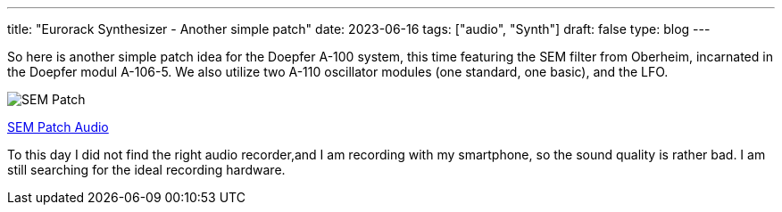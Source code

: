 ---
title: "Eurorack Synthesizer - Another simple patch"
date: 2023-06-16
tags: ["audio", "Synth"]
draft: false
type: blog
---

So here is another simple patch idea for the Doepfer A-100 system,
this time featuring the SEM filter from Oberheim, incarnated in the Doepfer
modul A-106-5.
We also utilize two A-110 oscillator modules (one standard, one basic), and the LFO.

image:../sem_patch.jpg[SEM Patch ]

link:../sem_patch.m4a[SEM Patch Audio]

To this day I did not find the right audio recorder,and I am recording with my smartphone,
so the sound quality is rather bad. I am still searching for the ideal recording hardware.
